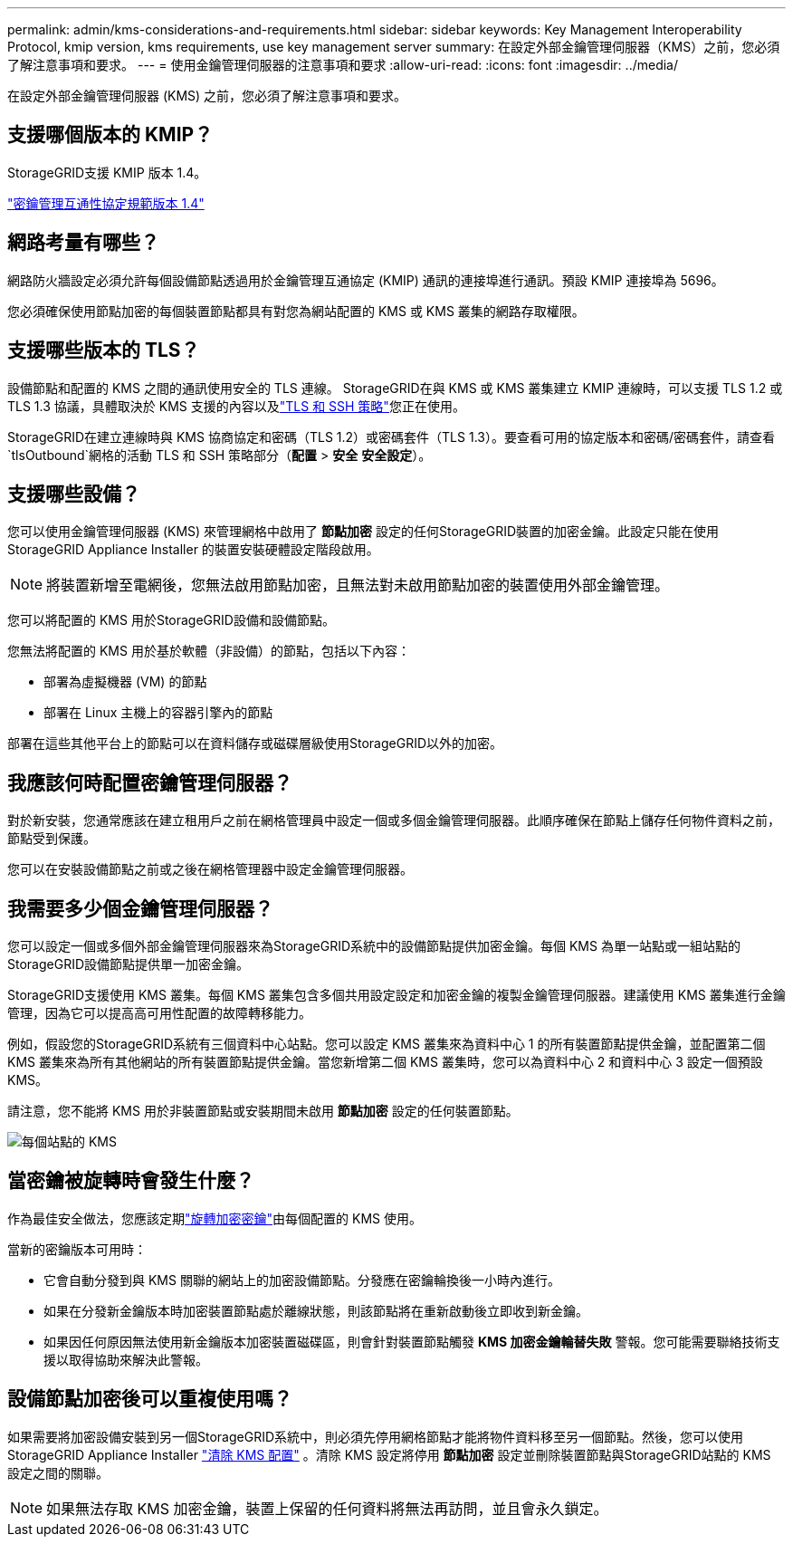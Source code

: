 ---
permalink: admin/kms-considerations-and-requirements.html 
sidebar: sidebar 
keywords: Key Management Interoperability Protocol, kmip version, kms requirements, use key management server 
summary: 在設定外部金鑰管理伺服器（KMS）之前，您必須了解注意事項和要求。 
---
= 使用金鑰管理伺服器的注意事項和要求
:allow-uri-read: 
:icons: font
:imagesdir: ../media/


[role="lead"]
在設定外部金鑰管理伺服器 (KMS) 之前，您必須了解注意事項和要求。



== 支援哪個版本的 KMIP？

StorageGRID支援 KMIP 版本 1.4。

http://docs.oasis-open.org/kmip/spec/v1.4/os/kmip-spec-v1.4-os.html["密鑰管理互通性協定規範版本 1.4"^]



== 網路考量有哪些？

網路防火牆設定必須允許每個設備節點透過用於金鑰管理互通協定 (KMIP) 通訊的連接埠進行通訊。預設 KMIP 連接埠為 5696。

您必須確保使用節點加密的每個裝置節點都具有對您為網站配置的 KMS 或 KMS 叢集的網路存取權限。



== 支援哪些版本的 TLS？

設備節點和配置的 KMS 之間的通訊使用安全的 TLS 連線。  StorageGRID在與 KMS 或 KMS 叢集建立 KMIP 連線時，可以支援 TLS 1.2 或 TLS 1.3 協議，具體取決於 KMS 支援的內容以及link:manage-tls-ssh-policy.html["TLS 和 SSH 策略"]您正在使用。

StorageGRID在建立連線時與 KMS 協商協定和密碼（TLS 1.2）或密碼套件（TLS 1.3）。要查看可用的協定版本和密碼/密碼套件，請查看 `tlsOutbound`網格的活動 TLS 和 SSH 策略部分（*配置* > *安全* *安全設定*）。



== 支援哪些設備？

您可以使用金鑰管理伺服器 (KMS) 來管理網格中啟用了 *節點加密* 設定的任何StorageGRID裝置的加密金鑰。此設定只能在使用StorageGRID Appliance Installer 的裝置安裝硬體設定階段啟用。


NOTE: 將裝置新增至電網後，您無法啟用節點加密，且無法對未啟用節點加密的裝置使用外部金鑰管理。

您可以將配置的 KMS 用於StorageGRID設備和設備節點。

您無法將配置的 KMS 用於基於軟體（非設備）的節點，包括以下內容：

* 部署為虛擬機器 (VM) 的節點
* 部署在 Linux 主機上的容器引擎內的節點


部署在這些其他平台上的節點可以在資料儲存或磁碟層級使用StorageGRID以外的加密。



== 我應該何時配置密鑰管理伺服器？

對於新安裝，您通常應該在建立租用戶之前在網格管理員中設定一個或多個金鑰管理伺服器。此順序確保在節點上儲存任何物件資料之前，節點受到保護。

您可以在安裝設備節點之前或之後在網格管理器中設定金鑰管理伺服器。



== 我需要多少個金鑰管理伺服器？

您可以設定一個或多個外部金鑰管理伺服器來為StorageGRID系統中的設備節點提供加密金鑰。每個 KMS 為單一站點或一組站點的StorageGRID設備節點提供單一加密金鑰。

StorageGRID支援使用 KMS 叢集。每個 KMS 叢集包含多個共用設定設定和加密金鑰的複製金鑰管理伺服器。建議使用 KMS 叢集進行金鑰管理，因為它可以提高高可用性配置的故障轉移能力。

例如，假設您的StorageGRID系統有三個資料中心站點。您可以設定 KMS 叢集來為資料中心 1 的所有裝置節點提供金鑰，並配置第二個 KMS 叢集來為所有其他網站的所有裝置節點提供金鑰。當您新增第二個 KMS 叢集時，您可以為資料中心 2 和資料中心 3 設定一個預設 KMS。

請注意，您不能將 KMS 用於非裝置節點或安裝期間未啟用 *節點加密* 設定的任何裝置節點。

image::../media/kms_per_site.png[每個站點的 KMS]



== 當密鑰被旋轉時會發生什麼？

作為最佳安全做法，您應該定期link:kms-managing.html#rotate-key["旋轉加密密鑰"]由每個配置的 KMS 使用。

當新的密鑰版本可用時：

* 它會自動分發到與 KMS 關聯的網站上的加密設備節點。分發應在密鑰輪換後一小時內進行。
* 如果在分發新金鑰版本時加密裝置節點處於離線狀態，則該節點將在重新啟動後立即收到新金鑰。
* 如果因任何原因無法使用新金鑰版本加密裝置磁碟區，則會針對裝置節點觸發 *KMS 加密金鑰輪替失敗* 警報。您可能需要聯絡技術支援以取得協助來解決此警報。




== 設備節點加密後可以重複使用嗎？

如果需要將加密設備安裝到另一個StorageGRID系統中，則必須先停用網格節點才能將物件資料移至另一個節點。然後，您可以使用StorageGRID Appliance Installer https://docs.netapp.com/us-en/storagegrid-appliances/commonhardware/monitoring-node-encryption-in-maintenance-mode.html["清除 KMS 配置"^] 。清除 KMS 設定將停用 *節點加密* 設定並刪除裝置節點與StorageGRID站點的 KMS 設定之間的關聯。


NOTE: 如果無法存取 KMS 加密金鑰，裝置上保留的任何資料將無法再訪問，並且會永久鎖定。
